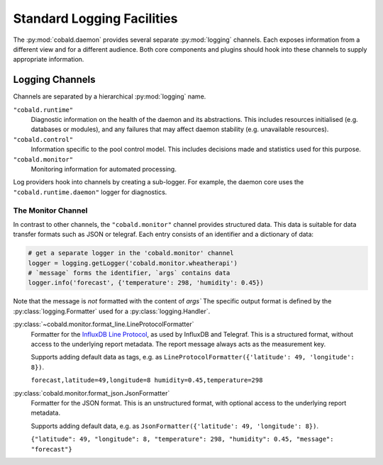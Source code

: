 .. _daemon_logging:

===========================
Standard Logging Facilities
===========================

The :py:mod:`cobald.daemon` provides several separate :py:mod:`logging` channels.
Each exposes information from a different view and for a different audience.
Both core components and plugins should hook into these channels to supply appropriate information.

Logging Channels
################

Channels are separated by a hierarchical :py:mod:`logging` name.

``"cobald.runtime"``
    Diagnostic information on the health of the daemon and its abstractions.
    This includes resources initialised (e.g. databases or modules),
    and any failures that may affect daemon stability (e.g. unavailable resources).

``"cobald.control"``
    Information specific to the pool control model.
    This includes decisions made and statistics used for this purpose.

``"cobald.monitor"``
    Monitoring information for automated processing.

Log providers hook into channels by creating a sub-logger.
For example, the daemon core uses the ``"cobald.runtime.daemon"`` logger for diagnostics.

The Monitor Channel
-------------------

In contrast to other channels, the ``"cobald.monitor"`` channel provides structured data.
This data is suitable for data transfer formats such as JSON or telegraf.
Each entry consists of an identifier and a dictionary of data:

.. code:: python

    # get a separate logger in the 'cobald.monitor' channel
    logger = logging.getLogger('cobald.monitor.wheatherapi')
    # `message` forms the identifier, `args` contains data
    logger.info('forecast', {'temperature': 298, 'humidity': 0.45})

Note that the message is *not* formatted with the content of `args``
The specific output format is defined by the :py:class:`logging.Formatter` used for a :py:class:`logging.Handler`.

:py:class:`~cobald.monitor.format_line.LineProtocolFormatter`
    Formatter for the `InfluxDB Line Protocol`_, as used by InfluxDB and Telegraf.
    This is a structured format, without access to the underlying report metadata.
    The report message always acts as the measurement key.

    Supports adding default data as tags, e.g. as ``LineProtocolFormatter({'latitude': 49, 'longitude': 8})``.

    ``forecast,latitude=49,longitude=8 humidity=0.45,temperature=298``

:py:class:`cobald.monitor.format_json.JsonFormatter`
    Formatter for the JSON format.
    This is an unstructured format, with optional access to the underlying report metadata.

    Supports adding default data, e.g. as ``JsonFormatter({'latitude': 49, 'longitude': 8})``.

    ``{"latitude": 49, "longitude": 8, "temperature": 298, "humidity": 0.45, "message": "forecast"}``

.. _InfluxDB Line Protocol: https://docs.influxdata.com/influxdb/v1.5/write_protocols/line_protocol_tutorial/
